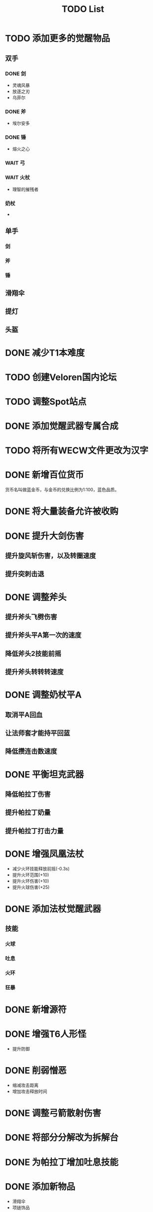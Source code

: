 #+TITLE: TODO List

* TODO 添加更多的觉醒物品
** 双手

*** DONE 剑
- 灵魂风暴
- 放逐之刃
- 乌菲尔

*** DONE 斧
- 埃尔安多

*** DONE 锤
- 熔火之心

*** WAIT 弓

*** WAIT 火杖
- 理智的摧残者

*** 奶杖
-

** 单手
*** 剑
*** 斧
*** 锤
** 滑翔伞
** 提灯
** 头盔

* DONE 减少T1本难度
* TODO 创建Veloren国内论坛
* TODO 调整Spot站点
* DONE 添加觉醒武器专属合成
* TODO 将所有WECW文件更改为汉字
* DONE 新增百位货币
    货币名叫做蓝金币，与金币的兑换比例为1:100，蓝色品质。
* DONE 将大量装备允许被收购
* DONE 提升大剑伤害
** 提升旋风斩伤害，以及转圈速度
** 提升突刺击退
* DONE 调整斧头
** 提升斧头飞劈伤害
** 提升斧头平A第一次的速度
** 降低斧头2技能前摇
** 提升斧头转转转速度
* DONE 调整奶杖平A
** 取消平A回血
** 让法师套才能持平回蓝
** 降低攒连击数速度
* DONE 平衡坦克武器
** 降低帕拉丁伤害
** 提升帕拉丁奶量
** 提升帕拉丁打击力量
* DONE 增强凤凰法杖
- 减少火环技能释放前摇(-0.3s)
- 提升火环范围(+10)
- 提升火环伤害(+10)
- 提升火球伤害(+25)
* DONE 添加法杖觉醒武器
** 技能
*** 火球
*** 吐息
*** 火环
*** 狂暴

* DONE 新增源符
* DONE 增强T6人形怪
- 提升防御
* DONE 削弱憎恶
- 缩减攻击距离
- 增加攻击释放时间
* DONE 调整弓箭散射伤害
* DONE 将部分分解改为拆解台
* DONE 为帕拉丁增加吐息技能
* DONE 添加新物品
- 滑翔伞
- 项链饰品
* DONE 新增三套套装
* DONE 添加Spot站点Boss
* TODO 修改暗金巨像刃
* WAIT 为紫阶段添加新的套装武器
** WAIT 套装
** DONE 武器 [7/7]
- [X] 黑钢重刃
- [X] 哀谷
- [X] 猩红刑具
- [X] 暗影之斧
- [X] 极芯光剑
- [X] 流火弓
- [X] 燥热杖
